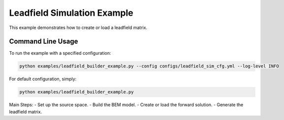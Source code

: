 Leadfield Simulation Example
============================

This example demonstrates how to create or load a leadfield matrix.

Command Line Usage
------------------

To run the example with a specified configuration:

.. code-block:: bash

   python examples/leadfield_builder_example.py --config configs/leadfield_sim_cfg.yml --log-level INFO

For default configuration, simply:

.. code-block:: bash

   python examples/leadfield_builder_example.py

Main Steps:
- Set up the source space.
- Build the BEM model.
- Create or load the forward solution.
- Generate the leadfield matrix.